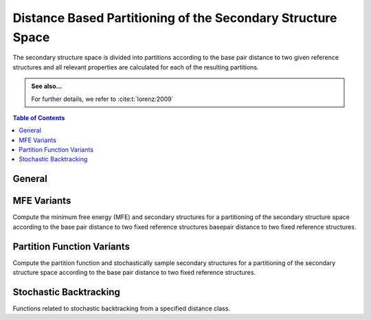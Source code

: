 Distance Based Partitioning of the Secondary Structure Space
============================================================

The secondary structure space is divided into partitions according to the base
pair distance to two given reference structures and all relevant properties are
calculated for each of the resulting partitions.

.. admonition:: See also...

  For further details, we refer to :cite:t:`lorenz:2009`

.. contents:: Table of Contents
    :local:

General
-------

.. doxygengroup:: kl_neighborhood
   :content-only:


MFE Variants
------------

Compute the minimum free energy (MFE) and secondary structures for a partitioning
of the secondary structure space according to the base pair distance to two fixed
reference structures basepair distance to two fixed reference structures.

.. doxygengroup:: kl_neighborhood_mfe


Partition Function Variants
---------------------------


Compute the partition function and stochastically sample secondary structures for
a partitioning of the secondary structure space according to the base pair distance
to two fixed reference structures.

.. doxygengroup:: kl_neighborhood_pf


Stochastic Backtracking
-----------------------

Functions related to stochastic backtracking from a specified distance class.

.. doxygengroup:: kl_neighborhood_stochbt
